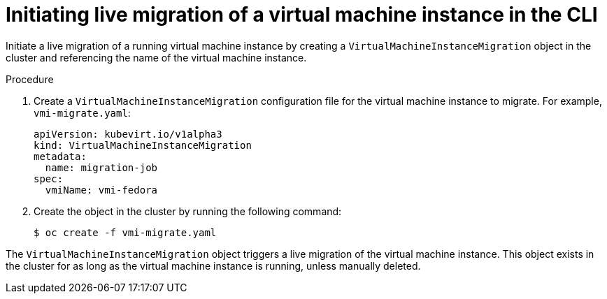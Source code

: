 // Module included in the following assemblies:
//
// * virt/live_migration/virt-migrate-vmi.adoc

[id="virt-initiating-vm-migration-cli_{context}"]
= Initiating live migration of a virtual machine instance in the CLI

Initiate a live migration of a running virtual machine instance by creating a
`VirtualMachineInstanceMigration` object in the cluster and referencing the name
 of the virtual machine instance.

.Procedure

. Create a `VirtualMachineInstanceMigration` configuration file for the
virtual machine instance to migrate. For example, `vmi-migrate.yaml`:
+
[source,yaml]
----
apiVersion: kubevirt.io/v1alpha3
kind: VirtualMachineInstanceMigration
metadata:
  name: migration-job
spec:
  vmiName: vmi-fedora
----

. Create the object in the cluster by running the following command:
+
[source,terminal]
----
$ oc create -f vmi-migrate.yaml
----

The `VirtualMachineInstanceMigration` object triggers a live migration of the
virtual machine instance. This object exists in the cluster for as long as the
virtual machine instance is running, unless manually deleted.
